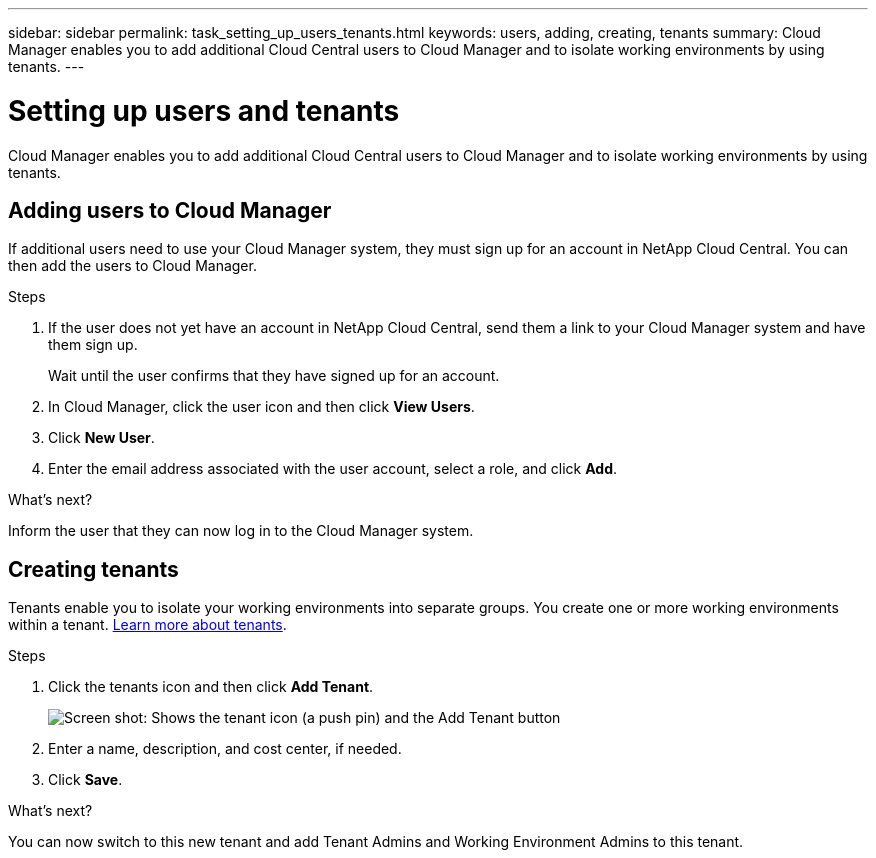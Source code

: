 ---
sidebar: sidebar
permalink: task_setting_up_users_tenants.html
keywords: users, adding, creating, tenants
summary: Cloud Manager enables you to add additional Cloud Central users to Cloud Manager and to isolate working environments by using tenants.
---

= Setting up users and tenants
:hardbreaks:
:nofooter:
:icons: font
:linkattrs:
:imagesdir: ./media/

[.lead]
Cloud Manager enables you to add additional Cloud Central users to Cloud Manager and to isolate working environments by using tenants.

== Adding users to Cloud Manager

If additional users need to use your Cloud Manager system, they must sign up for an account in NetApp Cloud Central. You can then add the users to Cloud Manager.

.Steps

. If the user does not yet have an account in NetApp Cloud Central, send them a link to your Cloud Manager system and have them sign up.
+
Wait until the user confirms that they have signed up for an account.

. In Cloud Manager, click the user icon and then click *View Users*.

. Click *New User*.

. Enter the email address associated with the user account, select a role, and click *Add*.

.What's next?

Inform the user that they can now log in to the Cloud Manager system.

== Creating tenants

Tenants enable you to isolate your working environments into separate groups. You create one or more working environments within a tenant. link:concept_storage_management.html#storage-isolation-using-tenants[Learn more about tenants].

.Steps

. Click the tenants icon and then click *Add Tenant*.
+
image:screenshot_tenants_icon.gif[Screen shot: Shows the tenant icon (a push pin) and the Add Tenant button, which are available in the upper right of the Cloud Manager console.]

. Enter a name, description, and cost center, if needed.

. Click *Save*.

.What's next?

You can now switch to this new tenant and add Tenant Admins and Working Environment Admins to this tenant.
